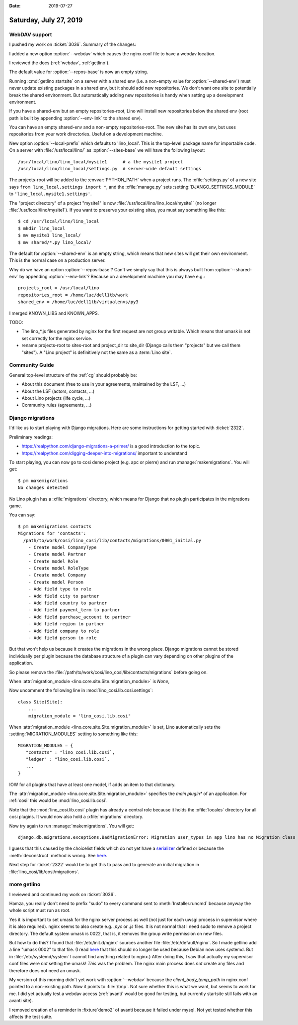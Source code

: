 :date: 2019-07-27

=======================
Saturday, July 27, 2019
=======================

WebDAV support
==============

I pushed my work on :ticket:`3036`. Summary of the changes:


.. program:: getlino configure

I added a new option :option:`--webdav` which causes the nginx conf file to have
a webdav location.

I reviewed the docs (:ref:`webdav`, :ref:`getlino`).

The default value for :option:`--repos-base` is now an empty string.

Running :cmd:`getlino startsite` on a server with a shared env (i.e. a
non-empty value for :option:`--shared-env`) must never update existing packages
in a shared env, but it should add new repositories. We don't want one site to
potentially break the shared environment. But automatically adding new
repositories is handy when setting up a development environment.

If you have a shared-env but an empty repositories-root, Lino
will install new repositories below the shared env (root path is built by
appending :option:`--env-link` to the shared env).

You can have an empty shared-env and a non-empty repositories-root. The new
site has its own env, but uses repositories from your work directories. Useful
on a development machine.

New option :option:`--local-prefix` which defaults to 'lino_local'. This is the
top-level package name for importable code. On a server with
:file:`/usr/local/lino/` as :option:`--sites-base`  we will have the
following layout::

    /usr/local/lino/lino_local/mysite1      # a the mysite1 project
    /usr/local/lino/lino_local/settings.py  # server-wide default settings

The projects-root will be added to the :envvar:`PYTHON_PATH` when a project
runs. The :xfile:`settings.py` of a new site says ``from lino_local.settings
import *``, and the :xfile:`manage.py` sets :setting:`DJANGO_SETTINGS_MODULE`
to ``'lino_local.mysite1.settings'``.

The "project directory" of a project "mysite1" is now
:file:`/usr/local/lino/lino_local/mysite1` (no longer
:file:`/usr/local/lino/mysite1`).  If you want to preserve your existing sites,
you must say something like this::

    $ cd /usr/local/lino/lino_local
    $ mkdir lino_local
    $ mv mysite1 lino_local/
    $ mv shared/*.py lino_local/



The default for :option:`--shared-env` is an empty string, which means that new
sites will get their own environment.  This is the normal case on a production
server.

Why do we have an option :option:`--repos-base`? Can't we simply say
that this is always built from :option:`--shared-env` by appending
:option:`--env-link`?  Because on a development machine you may have e.g.::

    projects_root = /usr/local/lino
    repositories_root = /home/luc/dell1tb/work
    shared_env = /home/luc/dell1tb/virtualenvs/py3


I merged KNOWN_LIBS and KNOWN_APPS.

TODO:

- The lino_*.js files generated by nginx for the first request are not group
  writable. Which means that umask is not set correctly for the nginx service.

- rename projects-root to sites-root and project_dir to site_dir (Django calls
  them "projects" but we call them "sites").  A "Lino project" is definitively
  not the same as a :term:`Lino site`.


Community Guide
===============

General top-level structure of the :ref:`cg` should probably be:

- About this document (free to use in your agreements, maintained by the LSF, ...)
- About the LSF (actors, contacts, ...)
- About Lino projects (life cycle, ...)
- Community rules (agreements, ...)


Django migrations
=================

I'd like us to start playing with Django migrations.
Here are some instructions for getting started with :ticket:`2322`.

Preliminary readings:

- https://realpython.com/django-migrations-a-primer/ is a good introduction to the topic.
- https://realpython.com/digging-deeper-into-migrations/ important to understand

To start playing, you can now go to cosi demo project (e.g. apc or pierre) and
run :manage:`makemigrations`.  You will get::

    $ pm makemigrations
    No changes detected

No Lino plugin has a :xfile:`migrations` directory, which means for Django that
no plugin participates in the migrations game.

You can say::

    $ pm makemigrations contacts
    Migrations for 'contacts':
      /path/to/work/cosi/lino_cosi/lib/contacts/migrations/0001_initial.py
        - Create model CompanyType
        - Create model Partner
        - Create model Role
        - Create model RoleType
        - Create model Company
        - Create model Person
        - Add field type to role
        - Add field city to partner
        - Add field country to partner
        - Add field payment_term to partner
        - Add field purchase_account to partner
        - Add field region to partner
        - Add field company to role
        - Add field person to role

But that won't help us because it creates the migrations in the wrong place.
Django migrations cannot be stored individually per plugin because the database
structure of a plugin can vary depending on other plugins of the application.

So please remove the
:file:`/path/to/work/cosi/lino_cosi/lib/contacts/migrations` before going on.

When :attr:`migration_module <lino.core.site.Site.migration_module>` is `None`,

Now uncomment the following line in
:mod:`lino_cosi.lib.cosi.settings`::

    class Site(Site):
        ...
        migration_module = 'lino_cosi.lib.cosi'

When :attr:`migration_module <lino.core.site.Site.migration_module>`
is set, Lino automatically sets the :setting:`MIGRATION_MODULES`
setting to something like this::

  MIGRATION_MODULES = {
     "contacts" : "lino_cosi.lib.cosi`,
     "ledger" : "lino_cosi.lib.cosi`,
     ...
  }

IOW for all plugins that have at least one model, if adds an item to that
dictionary.

The :attr:`migration_module <lino.core.site.Site.migration_module>` specifies
the *main plugin** of an application.  For :ref:`cosi` this would be
:mod:`lino_cosi.lib.cosi`.


Note that the :mod:`lino_cosi.lib.cosi` plugin has already a central role
because it holds the :xfile:`locales` directory for all cosi plugins.  It would
now also hold a :xfile:`migrations`  directory.

Now try again to run :manage:`makemigrations`.  You will get::

   django.db.migrations.exceptions.BadMigrationError: Migration user_types in app lino has no Migration class

I guess that this caused by the choicelist fields which do not yet have a
`serializer
<https://docs.djangoproject.com/en/5.0/topics/migrations/#serializing-values>`__
defined or because the :meth:`deconstruct` method is wrong. See `here
<https://docs.djangoproject.com/en/5.0/topics/migrations/#adding-a-deconstruct-method>`__.

Next step for :ticket:`2322` would be to get this to pass and to generate an
initial migration in :file:`lino_cosi/lib/cosi/migrations`.


more getlino
============

I reviewed and continued my work on :ticket:`3036`.

Hamza, you really don't need to prefix "sudo" to every command sent to
:meth:`Installer.runcmd` because anyway the whole script must run as root.

Yes it is important to set umask for the nginx server process as well (not just
for each uwsgi process in supervisor where it is also required). nginx seems to
also create e.g. `.pyc` or `.js` files. It is not normal that I need sudo to
remove a project directory. The default system umask is 0022, that is, it
removes the group write permission on new files.

But how to do this? I found that :file:`/etc/init.d/nginx` sources another file
:file:`/etc/default/nginx`. So I made getlino add a line "umask 0002" to that
file. (I read `here
<https://serverfault.com/questions/772259/nginx-doesnt-apply-variables-in-etc-default-nginx>`__
that this should no longer be used because Debian now uses systemd. But in
:file:`/etc/systemd/system` I cannot find anything related to nginx.) After
doing this, I saw that actually my supervisor conf files were *not* setting the
umask! *This* was the problem. The nginx main process does *not* create any
files and therefore does not need an umask.

My version of this morning didn't yet work with :option:`--webdav` because the
`client_body_temp_path` in nginx.conf pointed to a non-existing path. Now it
points to :file:`/tmp`. Not sure whether this is what we want, but seems to
work for me. I did yet actually test a webdav access (:ref:`avanti` would be
good for testing, but currently startsite still fails with an avanti site).

I removed creation of a reminder in :fixture`demo2` of avanti because it failed
under mysql. Not yet tested whether this affects the test suite.
